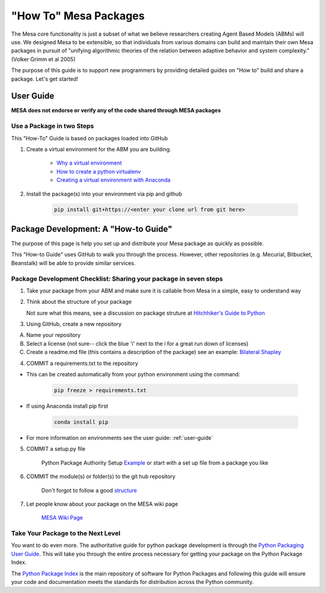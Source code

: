 "How To" Mesa Packages
======================

The Mesa core functionality is just a subset of what we believe researchers creating Agent Based Models (ABMs) will use. We designed Mesa to be extensible, so that individuals from various domains can build and maintain their own Mesa packages in pursuit of "unifying algorithmic theories of the relation between adaptive behavior and system complexity." (Volker Grimm et al 2005)

The purpose of this guide is to support new programmers by providing detailed guides on "How to" build and share a package. Let's get started!


User Guide
-------------------------

**MESA does not endorse or verify any of the code shared through MESA packages**


Use a Package in two Steps
^^^^^^^^^^^^^^^^^^^^^^^^^^^

This "How-To" Guide is based on packages loaded into GitHub

1. Create a virtual environment for the ABM you are building.

	- `Why a virtual environment <https://realpython.com/blog/python/python-virtual-environments-a-primer/#why-the-need-for-virtual-environments>`_
	- `How to create a python virtualenv <http://docs.python-guide.org/en/latest/dev/virtualenvs/#make-sure-you-ve-got-python-pip>`_
 	- `Creating a virtual environment with Anaconda <https://conda.io/docs/user-guide/tasks/manage-environments.html>`_

2. Install the package(s) into your environment via pip and github

	.. code:: bash

		pip install git+https://<enter your clone url from git here>



Package Development: A "How-to Guide"
------------------------------------------------

The purpose of this page is help you set up and distribute your Mesa package as quickly as possible.

This "How-to Guide" uses GitHub to walk you through the process. However, other repositories (e.g. Mecurial, Bitbucket, Beanstalk) will be able to provide similar services.

Package Development Checklist: Sharing your package in seven steps
^^^^^^^^^^^^^^^^^^^^^^^^^^^^^^^^^^^^^^^^^^^^^^^^^^^^^^^^^^^^^^^^^^^^

1. Take your package from your ABM and make sure it is callable from Mesa in a simple, easy to understand way

2. Think about the structure of your package

   Not sure what this means, see a discussion on package struture at `Hitchhiker's Guide to Python <http://docs.python-guide.org/en/latest/writing/structure/>`_

3. Using GitHub, create a new repository

A. Name your repository
B. Select a license (not sure-- click the blue 'i' next to the i for a great run down of licenses)
C. Create a readme.md file (this contains a description of the package) see an example: `Bilateral Shapley <https://github.com/tpike3/bilateralshapley/blob/master/README.md>`_


4. COMMIT a requirements.txt to the repository

- This can be created automatically from your python environment using the command:

   .. code:: bash

      pip freeze > requirements.txt

- If using Anaconda install pip first

   .. code:: bash

      conda install pip

- For more information on environments see the user guide: :ref:`user-guide`

5. COMMIT a setup.py file

      Python Package Authority Setup `Example <https://github.com/pypa/sampleproject/blob/master/setup.py>`_
      or start with a set up file from a package you like

6. COMMIT the module(s) or folder(s) to the git hub repository

      Don't forgot to follow a good `structure <http://docs.python-guide.org/en/latest/writing/structure/>`_

7. Let people know about your package on the MESA wiki page

      `MESA Wiki Page <https://github.com/projectmesa/mesa/wiki>`_

Take Your Package to the Next Level
^^^^^^^^^^^^^^^^^^^^^^^^^^^^^^^^^^^^

You want to do even more. The authoritative guide for python package development is through the `Python Packaging User Guide <https://packaging.python.org/>`_. This will take you through the entire process necessary for getting your package on the Python Package Index.

The `Python Package Index <https://pypi.org>`_ is the main repository of software for Python Packages and following this guide will ensure your code and documentation meets the standards for distribution across the Python community.



